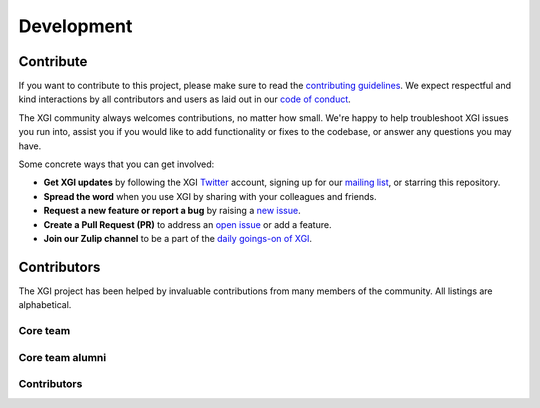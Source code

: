 ***********
Development
***********


Contribute
==========

If you want to contribute to this project, please make sure to read the
`contributing guidelines <https://github.com/xgi-org/xgi/blob/main/HOW_TO_CONTRIBUTE.md>`_.
We expect respectful and kind interactions by all contributors and users
as laid out in our `code of conduct <https://github.com/xgi-org/xgi/blob/main/CODE_OF_CONDUCT.md>`_.

The XGI community always welcomes contributions, no matter how small.
We're happy to help troubleshoot XGI issues you run into,
assist you if you would like to add functionality or fixes to the codebase,
or answer any questions you may have.

Some concrete ways that you can get involved:

* **Get XGI updates** by following the XGI `Twitter <https://twitter.com/xginets>`_ account, signing up for our `mailing list <http://eepurl.com/igE6ez>`_, or starring this repository.
* **Spread the word** when you use XGI by sharing with your colleagues and friends.
* **Request a new feature or report a bug** by raising a `new issue <https://github.com/xgi-org/xgi/issues/new>`_.
* **Create a Pull Request (PR)** to address an `open issue <https://github.com/xgi-org/xgi/issues>`_ or add a feature.
* **Join our Zulip channel** to be a part of the `daily goings-on of XGI <https://xgi.zulipchat.com/join/7agfwo7dh7jo56ppnk5kc23r/>`_.


Contributors
============

The XGI project has been helped by invaluable contributions from many members of the community. All listings are alphabetical.

Core team
---------

.. raw:: html

    <p>
        <img src="https://github.com/acuschwarze.png"
            width="50" height="50" hspace="5"
            style="border-radius: 50%; vertical-align: middle;"/>
        <a href="https://github.com/acuschwarze">@acuschwarze</a>
    </p>

    <p>
        <img src="https://github.com/alpatania.png"
            width="50" height="50" hspace="5"
            style="border-radius: 50%; vertical-align: middle;"/>
        <a href="https://github.com/alpatania">@alpatania</a>
    </p>

    <p>
        <img src="https://github.com/iaciac.png"
            width="50" height="50" hspace="5"
            style="border-radius: 50%; vertical-align: middle;"/>
        <a href="https://github.com/iaciac">@iaciac</a>
    </p>

    <p>
        <img src="https://github.com/leotrs.png"
            width="50" height="50" hspace="5"
            style="border-radius: 50%; vertical-align: middle;"/>
        <a href="https://github.com/leotrs">@leotrs</a>
    </p>

    <p>
        <img src="https://github.com/lordgrilo.png"
            width="50" height="50" hspace="5"
            style="border-radius: 50%; vertical-align: middle;"/>
        <a href="https://github.com/lordgrilo">@lordgrilo</a>
    </p>

    <p>
        <img src="https://github.com/maximelucas.png"
            width="50" height="50" hspace="5"
            style="border-radius: 50%; vertical-align: middle;"/>
        <a href="https://github.com/maximelucas">@maximelucas</a>
    </p>

    <p>
        <img src="https://github.com/nwlandry.png"
            width="50" height="50" hspace="5"
            style="border-radius: 50%; vertical-align: middle;"/>
        <a href="https://github.com/nwlandry">@nwlandry</a>
    </p>

    <p>
        <img src="https://github.com/tlarock.png"
            width="50" height="50" hspace="5"
            style="border-radius: 50%; vertical-align: middle;"/>
        <a href="https://github.com/tlarock">@tlarock</a>
    </p>

    <p>
        <img src="https://github.com/thomasrobiglio.png"
            width="50" height="50" hspace="5"
            style="border-radius: 50%; vertical-align: middle;"/>
        <a href="https://github.com/thomasrobiglio">@thomasrobiglio</a>
    </p>


Core team alumni
----------------

.. raw:: html

    <p>
        <img src="https://github.com/mcontisc.png"
            width="50" height="50" hspace="5"
            style="border-radius: 50%; vertical-align: middle;"/>
        <a href="https://github.com/mcontisc">@mcontisc</a>
    </p>

Contributors
------------

.. raw:: html

    <p>
        <img src="https://github.com/acombretrenouard.png"
            width="50" height="50" hspace="5"
            style="border-radius: 50%; vertical-align: middle;"/>
        <a href="https://github.com/acombretrenouard">@acombretrenouard</a>
    </p>

    <p>
        <img src="https://github.com/aleable.png"
            width="50" height="50" hspace="5"
            style="border-radius: 50%; vertical-align: middle;"/>
        <a href="https://github.com/aleable">@aleable</a>
    </p>

    <p>
        <img src="https://github.com/arnaudon.png"
                width="50" height="50" hspace="5"
                style="border-radius: 50%; vertical-align: middle;"/>
        <a href="https://github.com/arnaudon">@arnaudon</a>
    </p>

    <p>
        <img src="https://github.com/colltoaction.png"
            width="50" height="50" hspace="5"
            style="border-radius: 50%; vertical-align: middle;"/>
        <a href="https://github.com/colltoaction">@colltoaction</a>
    </p>

    <p>
        <img src="https://github.com/doabell.png"
            width="50" height="50" hspace="5"
            style="border-radius: 50%; vertical-align: middle;"/>
        <a href="https://github.com/doabell">@doabell</a>
    </p>

    <p>
        <img src="https://github.com/goznalo-git.png"
            width="50" height="50" hspace="5"
            style="border-radius: 50%; vertical-align: middle;"/>
        <a href="https://github.com/goznalo-git">@goznalo-git</a>
    </p>

    <p>
        <img src="https://github.com/marconurisso.png"
            width="50" height="50" hspace="5"
            style="border-radius: 50%; vertical-align: middle;"/>
        <a href="https://github.com/marconurisso">@marconurisso</a>
    </p>

    <p>
        <img src="https://github.com/pgberlureau.png"
            width="50" height="50" hspace="5"
            style="border-radius: 50%; vertical-align: middle;"/>
        <a href="https://github.com/pgberlureau">@pgberlureau</a>
    </p>

    <p>
        <img src="https://github.com/pietrotraversa.png"
            width="50" height="50" hspace="5"
            style="border-radius: 50%; vertical-align: middle;"/>
        <a href="https://github.com/pietrotraversa">@pietrotraversa</a>
    </p>

    <p>
        <img src="https://github.com/saad1282.png"
            width="50" height="50" hspace="5"
            style="border-radius: 50%; vertical-align: middle;"/>
        <a href="https://github.com/saad1282">@saad1282</a>
    </p>
